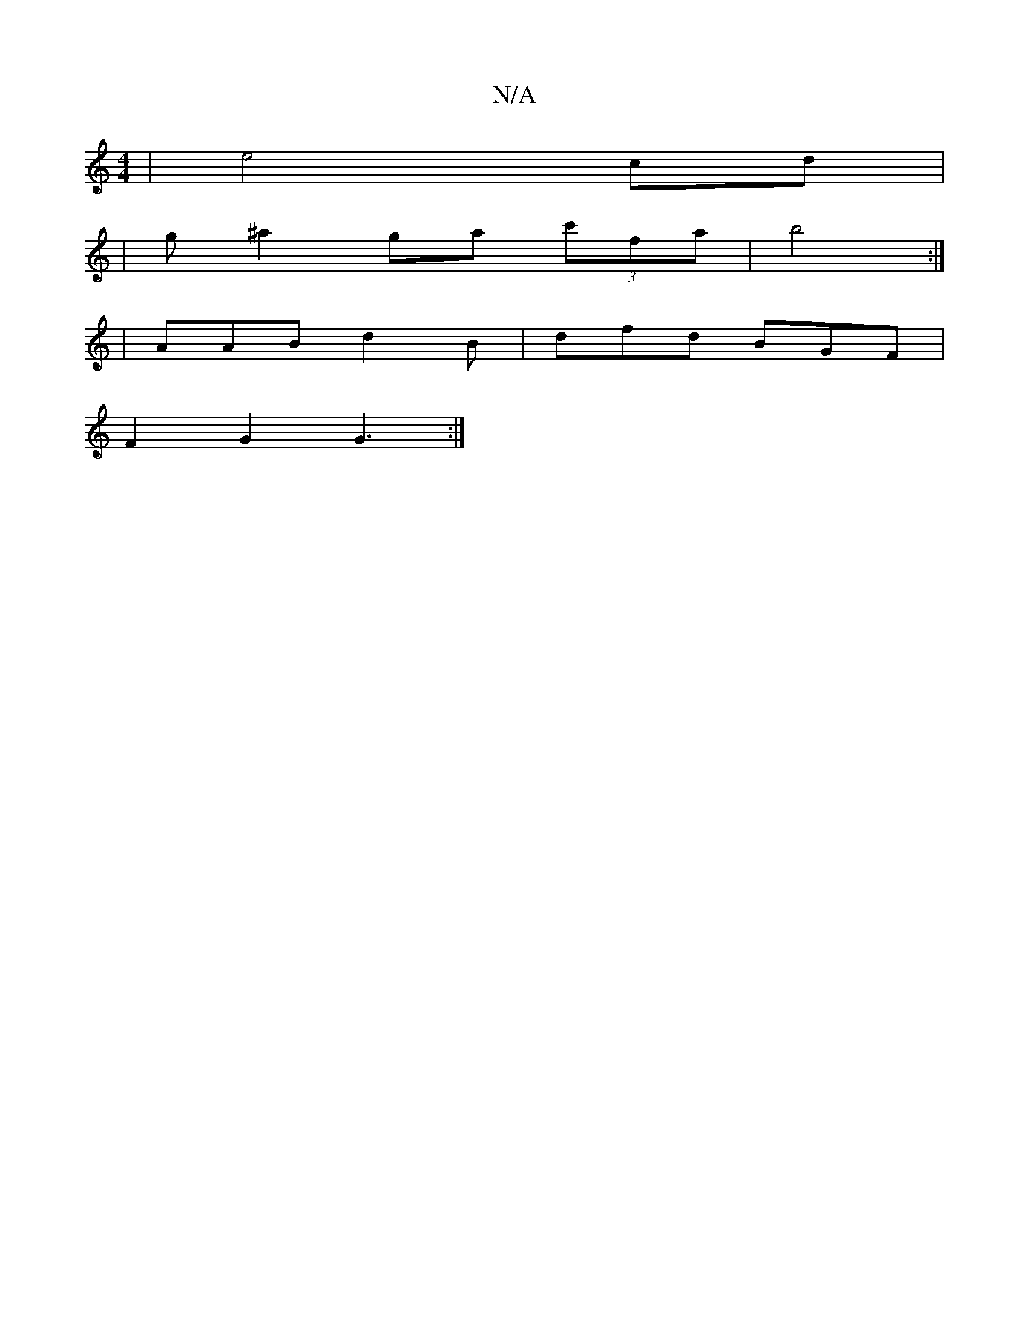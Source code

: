 X:1
T:N/A
M:4/4
R:N/A
K:Cmajor
|e4 cd|
|g^a2ga (3c'fa|b4:|
|
AAB d2B| dfd BGF|
F2G2 G3 :|

|:(3Bcd|B2G2F2] | DFG D2G:|2 G3 E :|[2 B6|A6|B2B2 A3|:F3E DDDE|EFFE E^CCD | EDEB D3 A | d4 d | "D" D/C/A D2 f2 | (3gag fd cA/A/|d>c dB | A2d